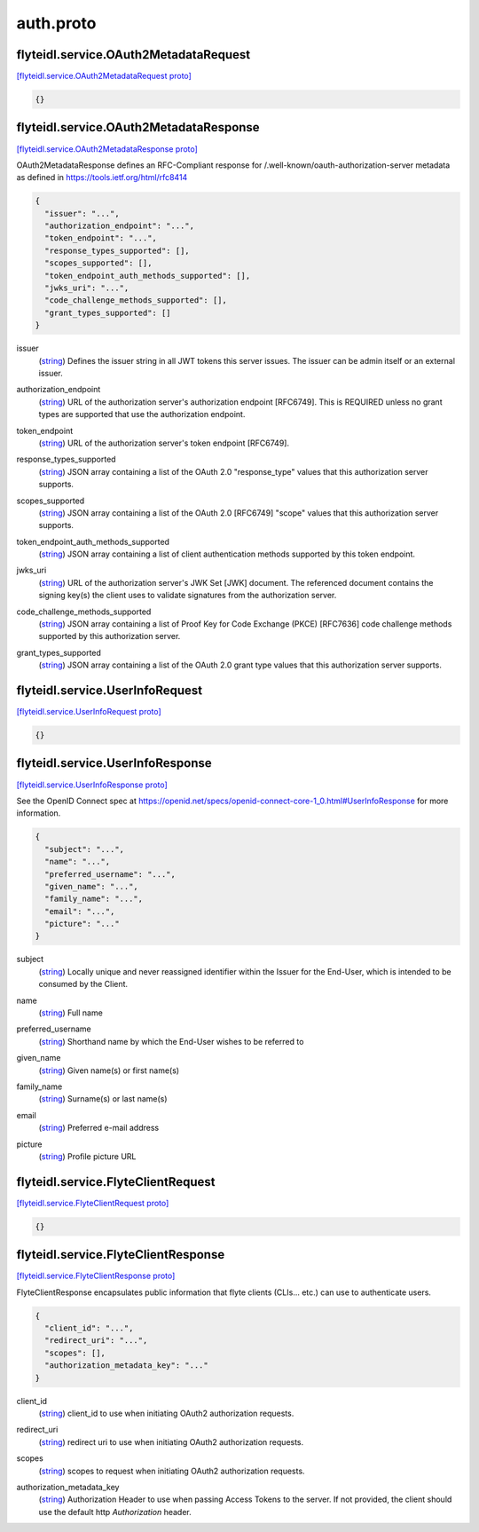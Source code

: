 .. _api_file_flyteidl/service/auth.proto:

auth.proto
===========================

.. _api_msg_flyteidl.service.OAuth2MetadataRequest:

flyteidl.service.OAuth2MetadataRequest
--------------------------------------

`[flyteidl.service.OAuth2MetadataRequest proto] <https://github.com/lyft/flyteidl/blob/master/protos/flyteidl/service/auth.proto#L21>`_


.. code-block:: json

  {}




.. _api_msg_flyteidl.service.OAuth2MetadataResponse:

flyteidl.service.OAuth2MetadataResponse
---------------------------------------

`[flyteidl.service.OAuth2MetadataResponse proto] <https://github.com/lyft/flyteidl/blob/master/protos/flyteidl/service/auth.proto#L25>`_

OAuth2MetadataResponse defines an RFC-Compliant response for /.well-known/oauth-authorization-server metadata
as defined in https://tools.ietf.org/html/rfc8414

.. code-block:: json

  {
    "issuer": "...",
    "authorization_endpoint": "...",
    "token_endpoint": "...",
    "response_types_supported": [],
    "scopes_supported": [],
    "token_endpoint_auth_methods_supported": [],
    "jwks_uri": "...",
    "code_challenge_methods_supported": [],
    "grant_types_supported": []
  }

.. _api_field_flyteidl.service.OAuth2MetadataResponse.issuer:

issuer
  (`string <https://developers.google.com/protocol-buffers/docs/proto#scalar>`_) Defines the issuer string in all JWT tokens this server issues. The issuer can be admin itself or an external
  issuer.
  
  
.. _api_field_flyteidl.service.OAuth2MetadataResponse.authorization_endpoint:

authorization_endpoint
  (`string <https://developers.google.com/protocol-buffers/docs/proto#scalar>`_) URL of the authorization server's authorization endpoint [RFC6749]. This is REQUIRED unless no grant types are
  supported that use the authorization endpoint.
  
  
.. _api_field_flyteidl.service.OAuth2MetadataResponse.token_endpoint:

token_endpoint
  (`string <https://developers.google.com/protocol-buffers/docs/proto#scalar>`_) URL of the authorization server's token endpoint [RFC6749].
  
  
.. _api_field_flyteidl.service.OAuth2MetadataResponse.response_types_supported:

response_types_supported
  (`string <https://developers.google.com/protocol-buffers/docs/proto#scalar>`_) JSON array containing a list of the OAuth 2.0 "response_type" values that this authorization server supports.
  
  
.. _api_field_flyteidl.service.OAuth2MetadataResponse.scopes_supported:

scopes_supported
  (`string <https://developers.google.com/protocol-buffers/docs/proto#scalar>`_) JSON array containing a list of the OAuth 2.0 [RFC6749] "scope" values that this authorization server supports.
  
  
.. _api_field_flyteidl.service.OAuth2MetadataResponse.token_endpoint_auth_methods_supported:

token_endpoint_auth_methods_supported
  (`string <https://developers.google.com/protocol-buffers/docs/proto#scalar>`_) JSON array containing a list of client authentication methods supported by this token endpoint.
  
  
.. _api_field_flyteidl.service.OAuth2MetadataResponse.jwks_uri:

jwks_uri
  (`string <https://developers.google.com/protocol-buffers/docs/proto#scalar>`_) URL of the authorization server's JWK Set [JWK] document. The referenced document contains the signing key(s) the
  client uses to validate signatures from the authorization server.
  
  
.. _api_field_flyteidl.service.OAuth2MetadataResponse.code_challenge_methods_supported:

code_challenge_methods_supported
  (`string <https://developers.google.com/protocol-buffers/docs/proto#scalar>`_) JSON array containing a list of Proof Key for Code Exchange (PKCE) [RFC7636] code challenge methods supported by
  this authorization server.
  
  
.. _api_field_flyteidl.service.OAuth2MetadataResponse.grant_types_supported:

grant_types_supported
  (`string <https://developers.google.com/protocol-buffers/docs/proto#scalar>`_) JSON array containing a list of the OAuth 2.0 grant type values that this authorization server supports.
  
  


.. _api_msg_flyteidl.service.UserInfoRequest:

flyteidl.service.UserInfoRequest
--------------------------------

`[flyteidl.service.UserInfoRequest proto] <https://github.com/lyft/flyteidl/blob/master/protos/flyteidl/service/auth.proto#L58>`_


.. code-block:: json

  {}




.. _api_msg_flyteidl.service.UserInfoResponse:

flyteidl.service.UserInfoResponse
---------------------------------

`[flyteidl.service.UserInfoResponse proto] <https://github.com/lyft/flyteidl/blob/master/protos/flyteidl/service/auth.proto#L61>`_

See the OpenID Connect spec at https://openid.net/specs/openid-connect-core-1_0.html#UserInfoResponse for more information.

.. code-block:: json

  {
    "subject": "...",
    "name": "...",
    "preferred_username": "...",
    "given_name": "...",
    "family_name": "...",
    "email": "...",
    "picture": "..."
  }

.. _api_field_flyteidl.service.UserInfoResponse.subject:

subject
  (`string <https://developers.google.com/protocol-buffers/docs/proto#scalar>`_) Locally unique and never reassigned identifier within the Issuer for the End-User, which is intended to be consumed
  by the Client.
  
  
.. _api_field_flyteidl.service.UserInfoResponse.name:

name
  (`string <https://developers.google.com/protocol-buffers/docs/proto#scalar>`_) Full name
  
  
.. _api_field_flyteidl.service.UserInfoResponse.preferred_username:

preferred_username
  (`string <https://developers.google.com/protocol-buffers/docs/proto#scalar>`_) Shorthand name by which the End-User wishes to be referred to
  
  
.. _api_field_flyteidl.service.UserInfoResponse.given_name:

given_name
  (`string <https://developers.google.com/protocol-buffers/docs/proto#scalar>`_) Given name(s) or first name(s)
  
  
.. _api_field_flyteidl.service.UserInfoResponse.family_name:

family_name
  (`string <https://developers.google.com/protocol-buffers/docs/proto#scalar>`_) Surname(s) or last name(s)
  
  
.. _api_field_flyteidl.service.UserInfoResponse.email:

email
  (`string <https://developers.google.com/protocol-buffers/docs/proto#scalar>`_) Preferred e-mail address
  
  
.. _api_field_flyteidl.service.UserInfoResponse.picture:

picture
  (`string <https://developers.google.com/protocol-buffers/docs/proto#scalar>`_) Profile picture URL
  
  


.. _api_msg_flyteidl.service.FlyteClientRequest:

flyteidl.service.FlyteClientRequest
-----------------------------------

`[flyteidl.service.FlyteClientRequest proto] <https://github.com/lyft/flyteidl/blob/master/protos/flyteidl/service/auth.proto#L85>`_


.. code-block:: json

  {}




.. _api_msg_flyteidl.service.FlyteClientResponse:

flyteidl.service.FlyteClientResponse
------------------------------------

`[flyteidl.service.FlyteClientResponse proto] <https://github.com/lyft/flyteidl/blob/master/protos/flyteidl/service/auth.proto#L88>`_

FlyteClientResponse encapsulates public information that flyte clients (CLIs... etc.) can use to authenticate users.

.. code-block:: json

  {
    "client_id": "...",
    "redirect_uri": "...",
    "scopes": [],
    "authorization_metadata_key": "..."
  }

.. _api_field_flyteidl.service.FlyteClientResponse.client_id:

client_id
  (`string <https://developers.google.com/protocol-buffers/docs/proto#scalar>`_) client_id to use when initiating OAuth2 authorization requests.
  
  
.. _api_field_flyteidl.service.FlyteClientResponse.redirect_uri:

redirect_uri
  (`string <https://developers.google.com/protocol-buffers/docs/proto#scalar>`_) redirect uri to use when initiating OAuth2 authorization requests.
  
  
.. _api_field_flyteidl.service.FlyteClientResponse.scopes:

scopes
  (`string <https://developers.google.com/protocol-buffers/docs/proto#scalar>`_) scopes to request when initiating OAuth2 authorization requests.
  
  
.. _api_field_flyteidl.service.FlyteClientResponse.authorization_metadata_key:

authorization_metadata_key
  (`string <https://developers.google.com/protocol-buffers/docs/proto#scalar>`_) Authorization Header to use when passing Access Tokens to the server. If not provided, the client should use the
  default http `Authorization` header.
  
  

